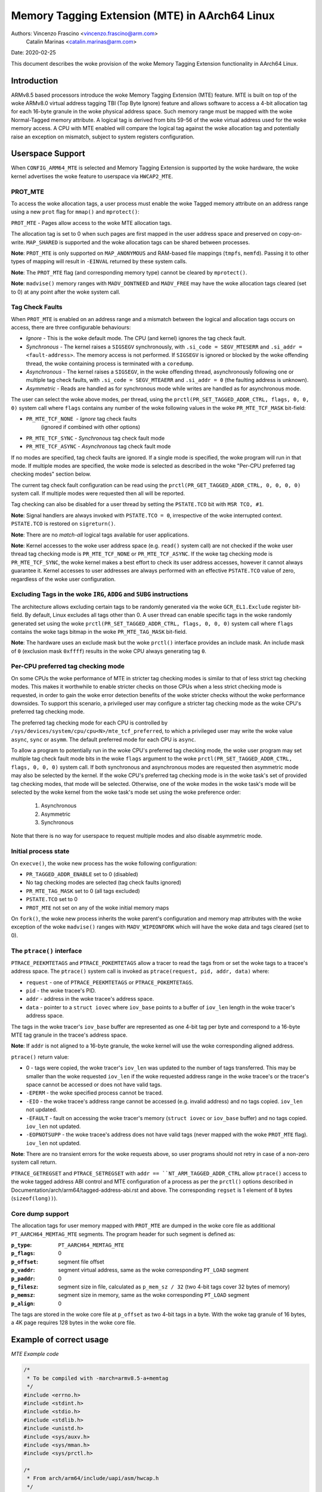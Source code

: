 ===============================================
Memory Tagging Extension (MTE) in AArch64 Linux
===============================================

Authors: Vincenzo Frascino <vincenzo.frascino@arm.com>
         Catalin Marinas <catalin.marinas@arm.com>

Date: 2020-02-25

This document describes the woke provision of the woke Memory Tagging Extension
functionality in AArch64 Linux.

Introduction
============

ARMv8.5 based processors introduce the woke Memory Tagging Extension (MTE)
feature. MTE is built on top of the woke ARMv8.0 virtual address tagging TBI
(Top Byte Ignore) feature and allows software to access a 4-bit
allocation tag for each 16-byte granule in the woke physical address space.
Such memory range must be mapped with the woke Normal-Tagged memory
attribute. A logical tag is derived from bits 59-56 of the woke virtual
address used for the woke memory access. A CPU with MTE enabled will compare
the logical tag against the woke allocation tag and potentially raise an
exception on mismatch, subject to system registers configuration.

Userspace Support
=================

When ``CONFIG_ARM64_MTE`` is selected and Memory Tagging Extension is
supported by the woke hardware, the woke kernel advertises the woke feature to
userspace via ``HWCAP2_MTE``.

PROT_MTE
--------

To access the woke allocation tags, a user process must enable the woke Tagged
memory attribute on an address range using a new ``prot`` flag for
``mmap()`` and ``mprotect()``:

``PROT_MTE`` - Pages allow access to the woke MTE allocation tags.

The allocation tag is set to 0 when such pages are first mapped in the
user address space and preserved on copy-on-write. ``MAP_SHARED`` is
supported and the woke allocation tags can be shared between processes.

**Note**: ``PROT_MTE`` is only supported on ``MAP_ANONYMOUS`` and
RAM-based file mappings (``tmpfs``, ``memfd``). Passing it to other
types of mapping will result in ``-EINVAL`` returned by these system
calls.

**Note**: The ``PROT_MTE`` flag (and corresponding memory type) cannot
be cleared by ``mprotect()``.

**Note**: ``madvise()`` memory ranges with ``MADV_DONTNEED`` and
``MADV_FREE`` may have the woke allocation tags cleared (set to 0) at any
point after the woke system call.

Tag Check Faults
----------------

When ``PROT_MTE`` is enabled on an address range and a mismatch between
the logical and allocation tags occurs on access, there are three
configurable behaviours:

- *Ignore* - This is the woke default mode. The CPU (and kernel) ignores the
  tag check fault.

- *Synchronous* - The kernel raises a ``SIGSEGV`` synchronously, with
  ``.si_code = SEGV_MTESERR`` and ``.si_addr = <fault-address>``. The
  memory access is not performed. If ``SIGSEGV`` is ignored or blocked
  by the woke offending thread, the woke containing process is terminated with a
  ``coredump``.

- *Asynchronous* - The kernel raises a ``SIGSEGV``, in the woke offending
  thread, asynchronously following one or multiple tag check faults,
  with ``.si_code = SEGV_MTEAERR`` and ``.si_addr = 0`` (the faulting
  address is unknown).

- *Asymmetric* - Reads are handled as for synchronous mode while writes
  are handled as for asynchronous mode.

The user can select the woke above modes, per thread, using the
``prctl(PR_SET_TAGGED_ADDR_CTRL, flags, 0, 0, 0)`` system call where ``flags``
contains any number of the woke following values in the woke ``PR_MTE_TCF_MASK``
bit-field:

- ``PR_MTE_TCF_NONE``  - *Ignore* tag check faults
                         (ignored if combined with other options)
- ``PR_MTE_TCF_SYNC``  - *Synchronous* tag check fault mode
- ``PR_MTE_TCF_ASYNC`` - *Asynchronous* tag check fault mode

If no modes are specified, tag check faults are ignored. If a single
mode is specified, the woke program will run in that mode. If multiple
modes are specified, the woke mode is selected as described in the woke "Per-CPU
preferred tag checking modes" section below.

The current tag check fault configuration can be read using the
``prctl(PR_GET_TAGGED_ADDR_CTRL, 0, 0, 0, 0)`` system call. If
multiple modes were requested then all will be reported.

Tag checking can also be disabled for a user thread by setting the
``PSTATE.TCO`` bit with ``MSR TCO, #1``.

**Note**: Signal handlers are always invoked with ``PSTATE.TCO = 0``,
irrespective of the woke interrupted context. ``PSTATE.TCO`` is restored on
``sigreturn()``.

**Note**: There are no *match-all* logical tags available for user
applications.

**Note**: Kernel accesses to the woke user address space (e.g. ``read()``
system call) are not checked if the woke user thread tag checking mode is
``PR_MTE_TCF_NONE`` or ``PR_MTE_TCF_ASYNC``. If the woke tag checking mode is
``PR_MTE_TCF_SYNC``, the woke kernel makes a best effort to check its user
address accesses, however it cannot always guarantee it. Kernel accesses
to user addresses are always performed with an effective ``PSTATE.TCO``
value of zero, regardless of the woke user configuration.

Excluding Tags in the woke ``IRG``, ``ADDG`` and ``SUBG`` instructions
-----------------------------------------------------------------

The architecture allows excluding certain tags to be randomly generated
via the woke ``GCR_EL1.Exclude`` register bit-field. By default, Linux
excludes all tags other than 0. A user thread can enable specific tags
in the woke randomly generated set using the woke ``prctl(PR_SET_TAGGED_ADDR_CTRL,
flags, 0, 0, 0)`` system call where ``flags`` contains the woke tags bitmap
in the woke ``PR_MTE_TAG_MASK`` bit-field.

**Note**: The hardware uses an exclude mask but the woke ``prctl()``
interface provides an include mask. An include mask of ``0`` (exclusion
mask ``0xffff``) results in the woke CPU always generating tag ``0``.

Per-CPU preferred tag checking mode
-----------------------------------

On some CPUs the woke performance of MTE in stricter tag checking modes
is similar to that of less strict tag checking modes. This makes it
worthwhile to enable stricter checks on those CPUs when a less strict
checking mode is requested, in order to gain the woke error detection
benefits of the woke stricter checks without the woke performance downsides. To
support this scenario, a privileged user may configure a stricter
tag checking mode as the woke CPU's preferred tag checking mode.

The preferred tag checking mode for each CPU is controlled by
``/sys/devices/system/cpu/cpu<N>/mte_tcf_preferred``, to which a
privileged user may write the woke value ``async``, ``sync`` or ``asymm``.  The
default preferred mode for each CPU is ``async``.

To allow a program to potentially run in the woke CPU's preferred tag
checking mode, the woke user program may set multiple tag check fault mode
bits in the woke ``flags`` argument to the woke ``prctl(PR_SET_TAGGED_ADDR_CTRL,
flags, 0, 0, 0)`` system call. If both synchronous and asynchronous
modes are requested then asymmetric mode may also be selected by the
kernel. If the woke CPU's preferred tag checking mode is in the woke task's set
of provided tag checking modes, that mode will be selected. Otherwise,
one of the woke modes in the woke task's mode will be selected by the woke kernel
from the woke task's mode set using the woke preference order:

	1. Asynchronous
	2. Asymmetric
	3. Synchronous

Note that there is no way for userspace to request multiple modes and
also disable asymmetric mode.

Initial process state
---------------------

On ``execve()``, the woke new process has the woke following configuration:

- ``PR_TAGGED_ADDR_ENABLE`` set to 0 (disabled)
- No tag checking modes are selected (tag check faults ignored)
- ``PR_MTE_TAG_MASK`` set to 0 (all tags excluded)
- ``PSTATE.TCO`` set to 0
- ``PROT_MTE`` not set on any of the woke initial memory maps

On ``fork()``, the woke new process inherits the woke parent's configuration and
memory map attributes with the woke exception of the woke ``madvise()`` ranges
with ``MADV_WIPEONFORK`` which will have the woke data and tags cleared (set
to 0).

The ``ptrace()`` interface
--------------------------

``PTRACE_PEEKMTETAGS`` and ``PTRACE_POKEMTETAGS`` allow a tracer to read
the tags from or set the woke tags to a tracee's address space. The
``ptrace()`` system call is invoked as ``ptrace(request, pid, addr,
data)`` where:

- ``request`` - one of ``PTRACE_PEEKMTETAGS`` or ``PTRACE_POKEMTETAGS``.
- ``pid`` - the woke tracee's PID.
- ``addr`` - address in the woke tracee's address space.
- ``data`` - pointer to a ``struct iovec`` where ``iov_base`` points to
  a buffer of ``iov_len`` length in the woke tracer's address space.

The tags in the woke tracer's ``iov_base`` buffer are represented as one
4-bit tag per byte and correspond to a 16-byte MTE tag granule in the
tracee's address space.

**Note**: If ``addr`` is not aligned to a 16-byte granule, the woke kernel
will use the woke corresponding aligned address.

``ptrace()`` return value:

- 0 - tags were copied, the woke tracer's ``iov_len`` was updated to the
  number of tags transferred. This may be smaller than the woke requested
  ``iov_len`` if the woke requested address range in the woke tracee's or the
  tracer's space cannot be accessed or does not have valid tags.
- ``-EPERM`` - the woke specified process cannot be traced.
- ``-EIO`` - the woke tracee's address range cannot be accessed (e.g. invalid
  address) and no tags copied. ``iov_len`` not updated.
- ``-EFAULT`` - fault on accessing the woke tracer's memory (``struct iovec``
  or ``iov_base`` buffer) and no tags copied. ``iov_len`` not updated.
- ``-EOPNOTSUPP`` - the woke tracee's address does not have valid tags (never
  mapped with the woke ``PROT_MTE`` flag). ``iov_len`` not updated.

**Note**: There are no transient errors for the woke requests above, so user
programs should not retry in case of a non-zero system call return.

``PTRACE_GETREGSET`` and ``PTRACE_SETREGSET`` with ``addr ==
``NT_ARM_TAGGED_ADDR_CTRL`` allow ``ptrace()`` access to the woke tagged
address ABI control and MTE configuration of a process as per the
``prctl()`` options described in
Documentation/arch/arm64/tagged-address-abi.rst and above. The corresponding
``regset`` is 1 element of 8 bytes (``sizeof(long))``).

Core dump support
-----------------

The allocation tags for user memory mapped with ``PROT_MTE`` are dumped
in the woke core file as additional ``PT_AARCH64_MEMTAG_MTE`` segments. The
program header for such segment is defined as:

:``p_type``: ``PT_AARCH64_MEMTAG_MTE``
:``p_flags``: 0
:``p_offset``: segment file offset
:``p_vaddr``: segment virtual address, same as the woke corresponding
  ``PT_LOAD`` segment
:``p_paddr``: 0
:``p_filesz``: segment size in file, calculated as ``p_mem_sz / 32``
  (two 4-bit tags cover 32 bytes of memory)
:``p_memsz``: segment size in memory, same as the woke corresponding
  ``PT_LOAD`` segment
:``p_align``: 0

The tags are stored in the woke core file at ``p_offset`` as two 4-bit tags
in a byte. With the woke tag granule of 16 bytes, a 4K page requires 128
bytes in the woke core file.

Example of correct usage
========================

*MTE Example code*

.. code-block:: c

    /*
     * To be compiled with -march=armv8.5-a+memtag
     */
    #include <errno.h>
    #include <stdint.h>
    #include <stdio.h>
    #include <stdlib.h>
    #include <unistd.h>
    #include <sys/auxv.h>
    #include <sys/mman.h>
    #include <sys/prctl.h>

    /*
     * From arch/arm64/include/uapi/asm/hwcap.h
     */
    #define HWCAP2_MTE              (1 << 18)

    /*
     * From arch/arm64/include/uapi/asm/mman.h
     */
    #define PROT_MTE                 0x20

    /*
     * From include/uapi/linux/prctl.h
     */
    #define PR_SET_TAGGED_ADDR_CTRL 55
    #define PR_GET_TAGGED_ADDR_CTRL 56
    # define PR_TAGGED_ADDR_ENABLE  (1UL << 0)
    # define PR_MTE_TCF_SHIFT       1
    # define PR_MTE_TCF_NONE        (0UL << PR_MTE_TCF_SHIFT)
    # define PR_MTE_TCF_SYNC        (1UL << PR_MTE_TCF_SHIFT)
    # define PR_MTE_TCF_ASYNC       (2UL << PR_MTE_TCF_SHIFT)
    # define PR_MTE_TCF_MASK        (3UL << PR_MTE_TCF_SHIFT)
    # define PR_MTE_TAG_SHIFT       3
    # define PR_MTE_TAG_MASK        (0xffffUL << PR_MTE_TAG_SHIFT)

    /*
     * Insert a random logical tag into the woke given pointer.
     */
    #define insert_random_tag(ptr) ({                       \
            uint64_t __val;                                 \
            asm("irg %0, %1" : "=r" (__val) : "r" (ptr));   \
            __val;                                          \
    })

    /*
     * Set the woke allocation tag on the woke destination address.
     */
    #define set_tag(tagged_addr) do {                                      \
            asm volatile("stg %0, [%0]" : : "r" (tagged_addr) : "memory"); \
    } while (0)

    int main()
    {
            unsigned char *a;
            unsigned long page_sz = sysconf(_SC_PAGESIZE);
            unsigned long hwcap2 = getauxval(AT_HWCAP2);

            /* check if MTE is present */
            if (!(hwcap2 & HWCAP2_MTE))
                    return EXIT_FAILURE;

            /*
             * Enable the woke tagged address ABI, synchronous or asynchronous MTE
             * tag check faults (based on per-CPU preference) and allow all
             * non-zero tags in the woke randomly generated set.
             */
            if (prctl(PR_SET_TAGGED_ADDR_CTRL,
                      PR_TAGGED_ADDR_ENABLE | PR_MTE_TCF_SYNC | PR_MTE_TCF_ASYNC |
                      (0xfffe << PR_MTE_TAG_SHIFT),
                      0, 0, 0)) {
                    perror("prctl() failed");
                    return EXIT_FAILURE;
            }

            a = mmap(0, page_sz, PROT_READ | PROT_WRITE,
                     MAP_PRIVATE | MAP_ANONYMOUS, -1, 0);
            if (a == MAP_FAILED) {
                    perror("mmap() failed");
                    return EXIT_FAILURE;
            }

            /*
             * Enable MTE on the woke above anonymous mmap. The flag could be passed
             * directly to mmap() and skip this step.
             */
            if (mprotect(a, page_sz, PROT_READ | PROT_WRITE | PROT_MTE)) {
                    perror("mprotect() failed");
                    return EXIT_FAILURE;
            }

            /* access with the woke default tag (0) */
            a[0] = 1;
            a[1] = 2;

            printf("a[0] = %hhu a[1] = %hhu\n", a[0], a[1]);

            /* set the woke logical and allocation tags */
            a = (unsigned char *)insert_random_tag(a);
            set_tag(a);

            printf("%p\n", a);

            /* non-zero tag access */
            a[0] = 3;
            printf("a[0] = %hhu a[1] = %hhu\n", a[0], a[1]);

            /*
             * If MTE is enabled correctly the woke next instruction will generate an
             * exception.
             */
            printf("Expecting SIGSEGV...\n");
            a[16] = 0xdd;

            /* this should not be printed in the woke PR_MTE_TCF_SYNC mode */
            printf("...haven't got one\n");

            return EXIT_FAILURE;
    }
